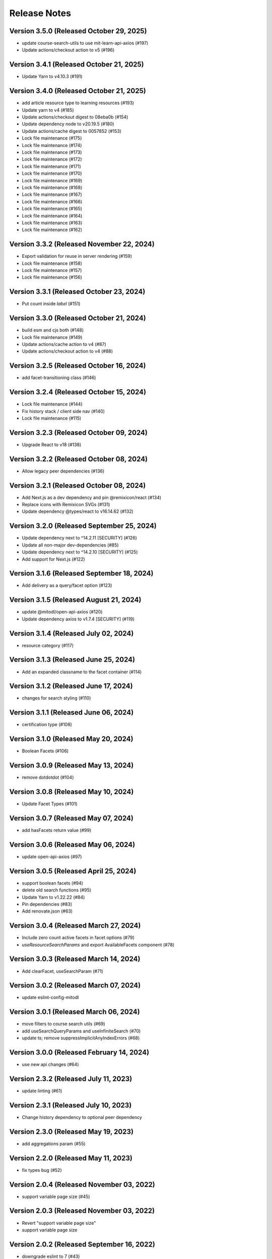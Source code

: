 Release Notes
=============

Version 3.5.0 (Released October 29, 2025)
-------------

- update course-search-utils to use mit-learn-api-axios (#197)
- Update actions/checkout action to v5 (#196)

Version 3.4.1 (Released October 21, 2025)
-------------

- Update Yarn to v4.10.3 (#191)

Version 3.4.0 (Released October 21, 2025)
-------------

- add article resource type to learning resources (#193)
- Update yarn to v4 (#185)
- Update actions/checkout digest to 08eba0b (#154)
- Update dependency node to v20.19.5 (#180)
- Update actions/cache digest to 0057852 (#153)
- Lock file maintenance (#175)
- Lock file maintenance (#174)
- Lock file maintenance (#173)
- Lock file maintenance (#172)
- Lock file maintenance (#171)
- Lock file maintenance (#170)
- Lock file maintenance (#169)
- Lock file maintenance (#168)
- Lock file maintenance (#167)
- Lock file maintenance (#166)
- Lock file maintenance (#165)
- Lock file maintenance (#164)
- Lock file maintenance (#163)
- Lock file maintenance (#162)

Version 3.3.2 (Released November 22, 2024)
-------------

- Export validation for reuse in server rendering (#159)
- Lock file maintenance (#158)
- Lock file maintenance (#157)
- Lock file maintenance (#156)

Version 3.3.1 (Released October 23, 2024)
-------------

- Put count inside `label`  (#151)

Version 3.3.0 (Released October 21, 2024)
-------------

- build esm and cjs both (#148)
- Lock file maintenance (#149)
- Update actions/cache action to v4 (#87)
- Update actions/checkout action to v4 (#88)

Version 3.2.5 (Released October 16, 2024)
-------------

- add facet-transitioning class (#146)

Version 3.2.4 (Released October 15, 2024)
-------------

- Lock file maintenance (#144)
- Fix history stack / client side nav (#140)
- Lock file maintenance (#115)

Version 3.2.3 (Released October 09, 2024)
-------------

- Upgrade React to v18 (#138)

Version 3.2.2 (Released October 08, 2024)
-------------

- Allow legacy peer dependencies (#136)

Version 3.2.1 (Released October 08, 2024)
-------------

- Add Next.js as a dev dependency and pin @remixicon/react (#134)
- Replace icons with Remixicon SVGs (#131)
- Update dependency @types/react to v16.14.62 (#132)

Version 3.2.0 (Released September 25, 2024)
-------------

- Update dependency next to ^14.2.11 [SECURITY] (#126)
- Update all non-major dev-dependencies (#85)
- Update dependency next to ^14.2.10 [SECURITY] (#125)
- Add support for Next.js (#122)

Version 3.1.6 (Released September 18, 2024)
-------------

- Add delivery as a query/facet option (#123)

Version 3.1.5 (Released August 21, 2024)
-------------

- update @mitodl/open-api-axios (#120)
- Update dependency axios to v1.7.4 [SECURITY] (#119)

Version 3.1.4 (Released July 02, 2024)
-------------

- resource category (#117)

Version 3.1.3 (Released June 25, 2024)
-------------

- Add an expanded classname to the facet container (#114)

Version 3.1.2 (Released June 17, 2024)
-------------

- changes for search styling (#110)

Version 3.1.1 (Released June 06, 2024)
-------------

- certification type (#108)

Version 3.1.0 (Released May 20, 2024)
-------------

- Boolean Facets (#106)

Version 3.0.9 (Released May 13, 2024)
-------------

- remove dotdotdot (#104)

Version 3.0.8 (Released May 10, 2024)
-------------

- Update Facet Types (#101)

Version 3.0.7 (Released May 07, 2024)
-------------

- add hasFacets return value (#99)

Version 3.0.6 (Released May 06, 2024)
-------------

- update open-api-axios (#97)

Version 3.0.5 (Released April 25, 2024)
-------------

- support boolean facets (#94)
- delete old search functions (#95)
- Update Yarn to v1.22.22 (#84)
- Pin dependencies (#83)
- Add renovate.json (#63)

Version 3.0.4 (Released March 27, 2024)
-------------

- Include zero count active facets in facet options (#79)
- `useResourceSearchParams` and export AvailableFacets component (#78)

Version 3.0.3 (Released March 14, 2024)
-------------

- Add clearFacet, useSearchParam (#71)

Version 3.0.2 (Released March 07, 2024)
-------------

- update eslint-config-mitodl

Version 3.0.1 (Released March 06, 2024)
-------------

- move filters to course search utils (#69)
- add useSearchQueryParams and useInfiniteSearch (#70)
- update ts; remove suppressImplicitAnyIndexErrors (#68)

Version 3.0.0 (Released February 14, 2024)
-------------

- use new api changes (#64)

Version 2.3.2 (Released July 11, 2023)
-------------

- update linting (#61)

Version 2.3.1 (Released July 10, 2023)
-------------

- Change history dependency to optional peer dependency

Version 2.3.0 (Released May 19, 2023)
-------------

- add aggregations param (#55)

Version 2.2.0 (Released May 11, 2023)
-------------

- fix types bug (#52)

Version 2.0.4 (Released November 03, 2022)
-------------

- support variable page size (#45)

Version 2.0.3 (Released November 03, 2022)
-------------

- Revert "support variable page size"
- support variable page size

Version 2.0.2 (Released September 16, 2022)
-------------

- downgrade eslint to 7 (#43)

Version 2.0.1 (Released September 14, 2022)
-------------

- support history v4 and v5 (#41)
- update a bunch of development dependencies (#40)

Version 2.0.0 (Released September 12, 2022)
-------------

- fmt
- [breaking change]: history is not optional
- format
- add a comment
- remove two erroneous gitignores
- type adjustment
- specify yarn version
- add test for new history arg
- use expect-error not ignore
- read location from window.location
- pass history to useCourseSearch
- improve some typings
- add explicit return type for useCourseSearch

Version 1.8.0 (Released July 07, 2022)
-------------

- add query generation to course-search-utils

Version 1.7.0 (Released June 07, 2022)
-------------

- add ui search param

Version 1.6.0 (Released April 29, 2022)
-------------

- ignore tracking code

Version 1.5.0 (Released March 21, 2022)
-------------

- small project organization improvements

Version 1.4.0 (Released January 21, 2022)
-------------

- Fix up typescript annotations a little bit

Version 1.3.0 (Released June 14, 2021)
-------------

- Implement sort parameter (#22)

Version 1.2.1 (Released May 05, 2021)
-------------

- Fix edge cases regarding back button behavior (#19)

Version 1.2.0 (Released May 04, 2021)
-------------

- Add to history stack on changes to search UI, and support back button (#17)

Version 1.1.3 (Released March 26, 2021)
-------------

- Add resource_type to search parameters (#15)

